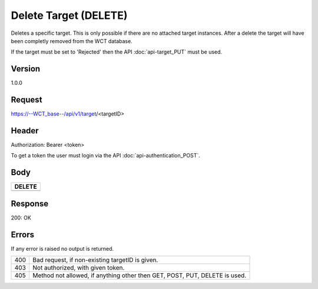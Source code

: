 Delete Target (DELETE)
======================
Deletes a specific target. This is only possible if there are no attached target instances. After a delete the target will have been completly removed from the WCT database.

If the target must be set to 'Rejected' then the API :doc:`api-target_PUT` must be used.

Version
-------
1.0.0

Request
-------
https://--WCT_base--/api/v1/target/<targetID>

Header
------
Authorization: Bearer <token>

To get a token the user must login via the API :doc:`api-authentication_POST`.

Body
----
============ ====== ========
**DELETE**
---------------------------- 
============ ====== ========

Response
--------
200: OK

============ ====== ========
**Body**
----------------------------
targetId 	 Number Required
============ ====== ========

Errors
------
If any error is raised no output is returned.

=== ===============================================
400 Bad request, if non-existing targetID is given.
403 Not authorized, with given token.
405 Method not allowed, if anything other then GET, POST, PUT, DELETE is used.
=== ===============================================
